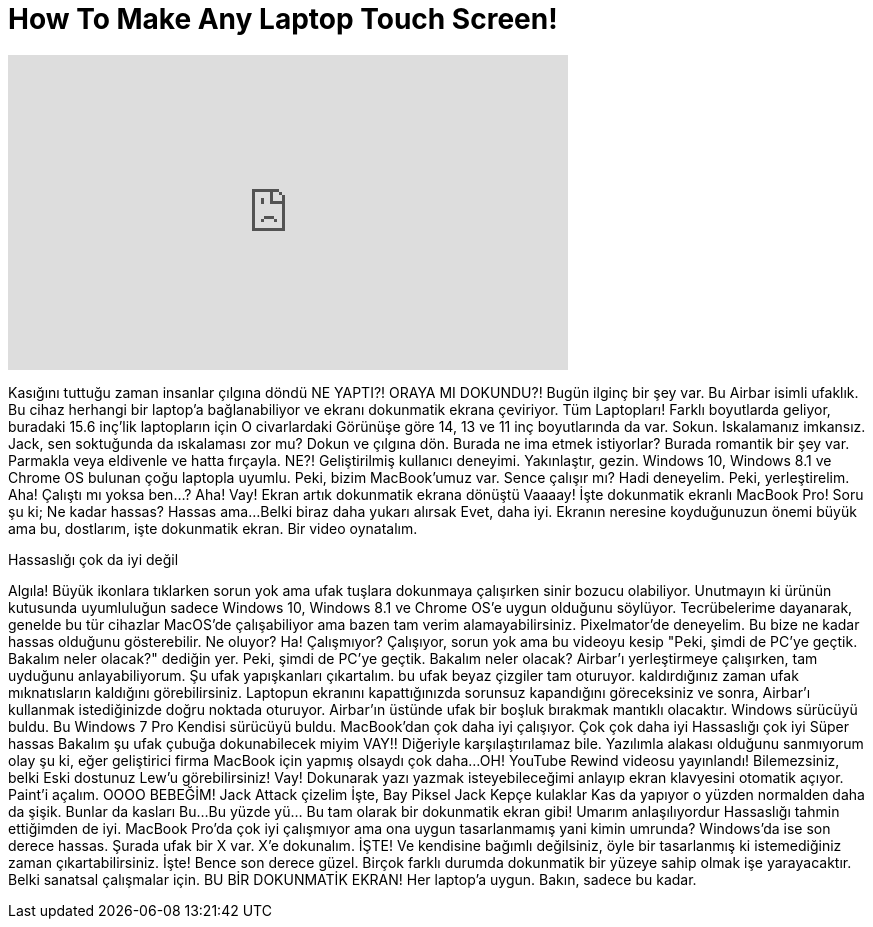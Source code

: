 = How To Make Any Laptop Touch Screen!
:published_at: 2016-12-08
:hp-alt-title: How To Make Any Laptop Touch Screen!
:hp-image: https://i.ytimg.com/vi/QR5r1EfvheI/maxresdefault.jpg


++++
<iframe width="560" height="315" src="https://www.youtube.com/embed/QR5r1EfvheI?rel=0" frameborder="0" allow="autoplay; encrypted-media" allowfullscreen></iframe>
++++

[Billie Jean şarkısı mırılandıyor]
[Michael Jackson - Billie Jean şarkısı telefondan oynatılıyor]
 
Kasığını tuttuğu zaman insanlar çılgına döndü
NE YAPTI?!
ORAYA MI DOKUNDU?!
Bugün ilginç bir şey var. Bu Airbar isimli ufaklık.
Bu cihaz herhangi bir laptop'a bağlanabiliyor ve ekranı
dokunmatik ekrana çeviriyor.
Tüm Laptopları!
Farklı boyutlarda geliyor,
buradaki 15.6 inç'lik laptopların için
O civarlardaki
Görünüşe göre 14, 13 ve 11 inç boyutlarında da var.
Sokun. Iskalamanız imkansız.
Jack, sen soktuğunda da ıskalaması zor mu?
Dokun ve çılgına dön.
Burada ne ima etmek istiyorlar?
Burada romantik bir şey var.
Parmakla veya eldivenle ve hatta fırçayla.
NE?!
Geliştirilmiş kullanıcı deneyimi. Yakınlaştır, gezin.
Windows 10, Windows 8.1 ve Chrome OS
bulunan çoğu laptopla uyumlu.
Peki, bizim MacBook'umuz var.
Sence çalışır mı?
Hadi deneyelim.
Peki, yerleştirelim.
Aha!
Çalıştı mı yoksa ben...?
Aha!
Vay!
Ekran artık dokunmatik ekrana dönüştü
Vaaaay!
İşte dokunmatik ekranlı MacBook Pro!
Soru şu ki; Ne kadar hassas?
Hassas ama...
Belki biraz daha yukarı alırsak
Evet, daha iyi.
Ekranın neresine koyduğunuzun önemi büyük
ama bu, dostlarım, işte dokunmatik ekran.
Bir video oynatalım.
[Video oynar]
Hassaslığı çok da iyi değil
[kıkırdama]
Algıla!
Büyük ikonlara tıklarken sorun yok
ama ufak tuşlara dokunmaya çalışırken
sinir bozucu olabiliyor.
Unutmayın ki ürünün kutusunda
uyumluluğun sadece Windows 10,
Windows 8.1 ve Chrome OS'e uygun olduğunu söylüyor.
Tecrübelerime dayanarak,
genelde bu tür cihazlar MacOS'de çalışabiliyor
ama bazen tam verim alamayabilirsiniz.
Pixelmator'de deneyelim.
Bu bize ne kadar hassas olduğunu gösterebilir.
Ne oluyor?
Ha!
Çalışmıyor?
Çalışıyor, sorun yok ama bu videoyu kesip
&quot;Peki, şimdi de PC'ye geçtik. Bakalım neler olacak?&quot; dediğin yer.
Peki, şimdi de PC'ye geçtik. Bakalım neler olacak?
Airbar'ı yerleştirmeye çalışırken,
tam uyduğunu anlayabiliyorum.
Şu ufak yapışkanları çıkartalım.
bu ufak beyaz çizgiler tam oturuyor.
kaldırdığınız zaman ufak mıknatısların kaldığını görebilirsiniz.
Laptopun ekranını kapattığınızda sorunsuz kapandığını göreceksiniz
ve sonra, Airbar'ı kullanmak istediğinizde
doğru noktada oturuyor.
Airbar'ın üstünde
ufak bir boşluk bırakmak
mantıklı olacaktır.
Windows sürücüyü buldu. Bu Windows 7 Pro
Kendisi sürücüyü buldu.
MacBook'dan çok daha iyi çalışıyor.
Çok çok daha iyi
Hassaslığı çok iyi
Süper hassas
Bakalım şu ufak çubuğa dokunabilecek miyim
VAY!!
Diğeriyle karşılaştırılamaz bile.
Yazılımla alakası olduğunu sanmıyorum
olay şu ki, eğer geliştirici firma
MacBook için yapmış olsaydı
çok daha...
OH! YouTube Rewind videosu yayınlandı!
Bilemezsiniz, belki
Eski dostunuz Lew'u görebilirsiniz!
Vay! Dokunarak yazı yazmak isteyebileceğimi
anlayıp ekran klavyesini otomatik açıyor.
Paint'i açalım.
OOOO BEBEĞİM!
Jack Attack çizelim
İşte, Bay Piksel Jack
Kepçe kulaklar
Kas da yapıyor o yüzden normalden daha da şişik.
Bunlar da kasları
Bu...
Bu yüzde yü... Bu tam olarak bir dokunmatik ekran gibi!
Umarım anlaşılıyordur
Hassaslığı tahmin ettiğimden de iyi.
MacBook Pro'da çok iyi çalışmıyor
ama ona uygun tasarlanmamış yani kimin umrunda?
Windows'da ise
son derece hassas. Şurada ufak bir
X var. X'e dokunalım.
İŞTE!
Ve kendisine bağımlı değilsiniz, öyle bir tasarlanmış ki
istemediğiniz zaman çıkartabilirsiniz. İşte!
Bence son derece güzel.
Birçok farklı durumda dokunmatik
bir yüzeye sahip olmak işe yarayacaktır.
Belki sanatsal çalışmalar için.
BU BİR DOKUNMATİK EKRAN!
Her laptop'a uygun.
Bakın, sadece bu kadar.